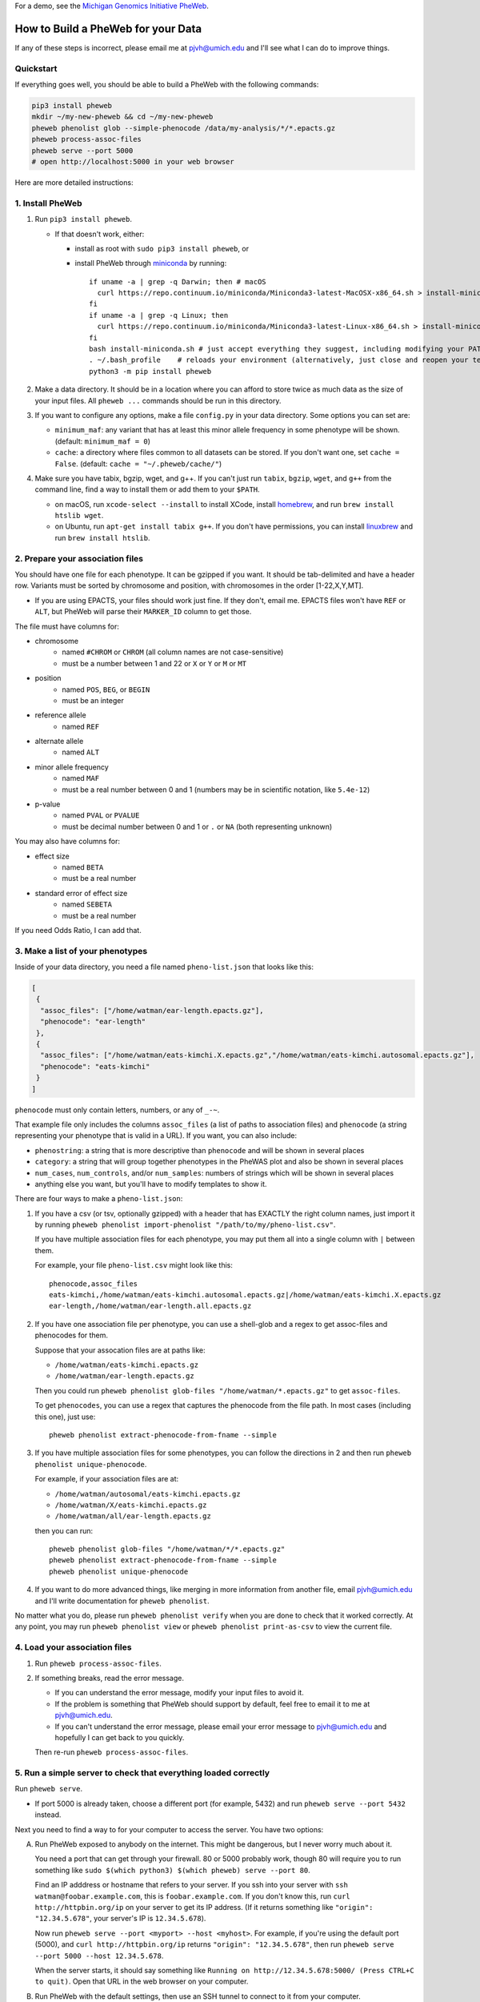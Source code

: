 For a demo, see the `Michigan Genomics Initiative PheWeb <http://pheweb.sph.umich.edu>`__.


How to Build a PheWeb for your Data
===================================

If any of these steps is incorrect, please email me at pjvh@umich.edu
and I'll see what I can do to improve things.


Quickstart
----------

If everything goes well, you should be able to build a PheWeb with the
following commands:

.. code:: bash

   pip3 install pheweb
   mkdir ~/my-new-pheweb && cd ~/my-new-pheweb
   pheweb phenolist glob --simple-phenocode /data/my-analysis/*/*.epacts.gz
   pheweb process-assoc-files
   pheweb serve --port 5000
   # open http://localhost:5000 in your web browser

Here are more detailed instructions:


1. Install PheWeb
-----------------

1) Run ``pip3 install pheweb``.

   -  If that doesn't work, either:

      - install as root with ``sudo pip3 install pheweb``, or

      - install PheWeb through `miniconda <https://conda.io/miniconda.html>`__
        by running::

         if uname -a | grep -q Darwin; then # macOS
           curl https://repo.continuum.io/miniconda/Miniconda3-latest-MacOSX-x86_64.sh > install-miniconda.sh
         fi
         if uname -a | grep -q Linux; then
           curl https://repo.continuum.io/miniconda/Miniconda3-latest-Linux-x86_64.sh > install-miniconda.sh
         fi
         bash install-miniconda.sh # just accept everything they suggest, including modifying your PATH
         . ~/.bash_profile    # reloads your environment (alternatively, just close and reopen your terminal)
         python3 -m pip install pheweb


2) Make a data directory. It should be in a location where you can
   afford to store twice as much data as the size of your input files.
   All ``pheweb ...`` commands should be run in this directory.

3) If you want to configure any options, make a file ``config.py``
   in your data directory. Some options you can set are:

   -  ``minimum_maf``: any variant that has at least this minor allele
      frequency in some phenotype will be shown. (default:
      ``minimum_maf = 0``)
   -  ``cache``: a directory where files common to all datasets can be
      stored. If you don't want one, set ``cache = False``. (default:
      ``cache = "~/.pheweb/cache/"``)

4) Make sure you have tabix, bgzip, wget, and g++.  If you can't
   just run ``tabix``, ``bgzip``, ``wget``, and ``g++`` from the
   command line, find a way to install them or add them to your
   ``$PATH``.

   -  on macOS, run ``xcode-select --install`` to install XCode,
      install `homebrew <http://brew.sh>`__, and run
      ``brew install htslib wget``.
   -  on Ubuntu, run ``apt-get install tabix g++``.  If you don't have
      permissions, you can install `linuxbrew <http://linuxbrew.sh>`__
      and run ``brew install htslib``.

2. Prepare your association files
---------------------------------

You should have one file for each phenotype. It can be gzipped if you
want. It should be tab-delimited and have a header row. Variants must be
sorted by chromosome and position, with chromosomes in the order
[1-22,X,Y,MT].

-  If you are using EPACTS, your files should work just fine. If they
   don't, email me. EPACTS files won't have ``REF`` or ``ALT``, but
   PheWeb will parse their ``MARKER_ID`` column to get those.

The file must have columns for:

-  

   chromosome
       -  named ``#CHROM`` or ``CHROM`` (all column names are not
          case-sensitive)
       -  must be a number between 1 and 22 or ``X`` or ``Y`` or ``M``
          or ``MT``

-  

   position
       -  named ``POS``, ``BEG``, or ``BEGIN``
       -  must be an integer

-  

   reference allele
       -  named ``REF``

-  

   alternate allele
       -  named ``ALT``

-  

   minor allele frequency
       -  named ``MAF``
       -  must be a real number between 0 and 1 (numbers may be in
          scientific notation, like ``5.4e-12``)

-  

   p-value
       -  named ``PVAL`` or ``PVALUE``
       -  must be decimal number between 0 and 1 or ``.`` or ``NA``
          (both representing unknown)

You may also have columns for:

-  

   effect size
       -  named ``BETA``
       -  must be a real number

-  

   standard error of effect size
       -  named ``SEBETA``
       -  must be a real number

If you need Odds Ratio, I can add that.

3. Make a list of your phenotypes
---------------------------------

Inside of your data directory, you need a file named ``pheno-list.json``
that looks like this:

.. code:: json

    [
     {
      "assoc_files": ["/home/watman/ear-length.epacts.gz"],
      "phenocode": "ear-length"
     },
     {
      "assoc_files": ["/home/watman/eats-kimchi.X.epacts.gz","/home/watman/eats-kimchi.autosomal.epacts.gz"],
      "phenocode": "eats-kimchi"
     }
    ]

``phenocode`` must only contain letters, numbers, or any of ``_-~``.

That example file only includes the columns ``assoc_files`` (a list of
paths to association files) and ``phenocode`` (a string representing
your phenotype that is valid in a URL). If you want, you can also
include:

-  ``phenostring``: a string that is more descriptive than ``phenocode``
   and will be shown in several places
-  ``category``: a string that will group together phenotypes in the
   PheWAS plot and also be shown in several places
-  ``num_cases``, ``num_controls``, and/or ``num_samples``: numbers of
   strings which will be shown in several places
-  anything else you want, but you'll have to modify templates to show
   it.

There are four ways to make a ``pheno-list.json``:

1. If you have a csv (or tsv, optionally gzipped) with a header that has
   EXACTLY the right column names, just import it by running
   ``pheweb phenolist import-phenolist "/path/to/my/pheno-list.csv"``.

   If you have multiple association files for each phenotype, you may
   put them all into a single column with ``|`` between them.

   For example, your file ``pheno-list.csv`` might look like this:

   ::

       phenocode,assoc_files
       eats-kimchi,/home/watman/eats-kimchi.autosomal.epacts.gz|/home/watman/eats-kimchi.X.epacts.gz
       ear-length,/home/watman/ear-length.all.epacts.gz

2. If you have one association file per phenotype, you can use a
   shell-glob and a regex to get assoc-files and phenocodes for them.

   Suppose that your assocation files are at paths like:

   -  ``/home/watman/eats-kimchi.epacts.gz``
   -  ``/home/watman/ear-length.epacts.gz``

   Then you could run
   ``pheweb phenolist glob-files "/home/watman/*.epacts.gz"`` to get
   ``assoc-files``.

   To get ``phenocodes``, you can use a regex that captures the
   phenocode from the file path. In most cases (including this one),
   just use:

   ::

       pheweb phenolist extract-phenocode-from-fname --simple

3. If you have multiple association files for some phenotypes, you can
   follow the directions in 2 and then run
   ``pheweb phenolist unique-phenocode``.

   For example, if your association files are at:

   -  ``/home/watman/autosomal/eats-kimchi.epacts.gz``
   -  ``/home/watman/X/eats-kimchi.epacts.gz``
   -  ``/home/watman/all/ear-length.epacts.gz``

   then you can run:

   ::

       pheweb phenolist glob-files "/home/watman/*/*.epacts.gz"
       pheweb phenolist extract-phenocode-from-fname --simple
       pheweb phenolist unique-phenocode

4. If you want to do more advanced things, like merging in more
   information from another file, email pjvh@umich.edu and I'll write
   documentation for ``pheweb phenolist``.

No matter what you do, please run ``pheweb phenolist verify`` when you
are done to check that it worked correctly. At any point, you may run
``pheweb phenolist view`` or ``pheweb phenolist print-as-csv`` to view
the current file.

4. Load your association files
------------------------------

1) Run ``pheweb process-assoc-files``.
2) If something breaks, read the error message.

   -  If you can understand the error message, modify your input files
      to avoid it.
   -  If the problem is something that PheWeb should support by default,
      feel free to email it to me at pjvh@umich.edu.
   -  If you can't understand the error message, please email your error
      message to pjvh@umich.edu and hopefully I can get back to you
      quickly.

   Then re-run ``pheweb process-assoc-files``.

5. Run a simple server to check that everything loaded correctly
----------------------------------------------------------------

Run ``pheweb serve``.

-  If port 5000 is already taken, choose a different port (for example,
   5432) and run ``pheweb serve --port 5432`` instead.

Next you need to find a way to for your computer to access the server.
You have two options:

A. Run PheWeb exposed to anybody on the internet. This might be
   dangerous, but I never worry much about it.

   You need a port that can get through your firewall. 80 or 5000
   probably work, though 80 will require you to run something like
   ``sudo $(which python3) $(which pheweb) serve --port 80``.

   Find an IP adddress or hostname that refers to your server. If you
   ssh into your server with ``ssh watman@foobar.example.com``, this is
   ``foobar.example.com``. If you don't know this, run
   ``curl http://httpbin.org/ip`` on your server to get its IP address.
   (If it returns something like ``"origin": "12.34.5.678"``, your
   server's IP is ``12.34.5.678``).

   Now run ``pheweb serve --port <myport> --host <myhost>``. For
   example, if you're using the default port (5000), and
   ``curl http://httpbin.org/ip`` returns ``"origin": "12.34.5.678"``,
   then run ``pheweb serve --port 5000 --host 12.34.5.678``.

   When the server starts, it should say something like
   ``Running on http://12.34.5.678:5000/ (Press CTRL+C to quit)``. Open
   that URL in the web browser on your computer.

B. Run PheWeb with the default settings, then use an SSH tunnel to
   connect to it from your computer.

   For example, if you normally ssh in with
   ``ssh watman@foobar.example.com``, then the command you should run
   (from your local computer) is
   ``ssh -N -L localhost:5000:localhost:5000 watman@foobar.example.com``.
   Now open `http://localhost:5000 <http://localhost:5000>`__ in your
   web browser.

6. Use a real webserver.
------------------------

At this point your PheWeb should be working how you want it to, and
everything should be good except maybe the URL you're using.

To start, run Flask behind gunicorn.  To do that, run ``pheweb make-wsgi``,
to produce a file ``wsgi.py``.  Then you can run
``gunicorn -b 0.0.0.0:5000 -w4 wsgi``, to start a webserver.

For maximum speed and safety, you should run gunicorn behind
something like Apache2 or Nginx. More information about this is
`here <http://flask.pocoo.org/docs/0.12/deploying/wsgi-standalone/#gunicorn>`__.
If you choose Apache2, I have some documentation for you
`here <https://github.com/statgen/pheweb/tree/master/unnecessary_things/other_documentation/running_with_apache2>`__.
